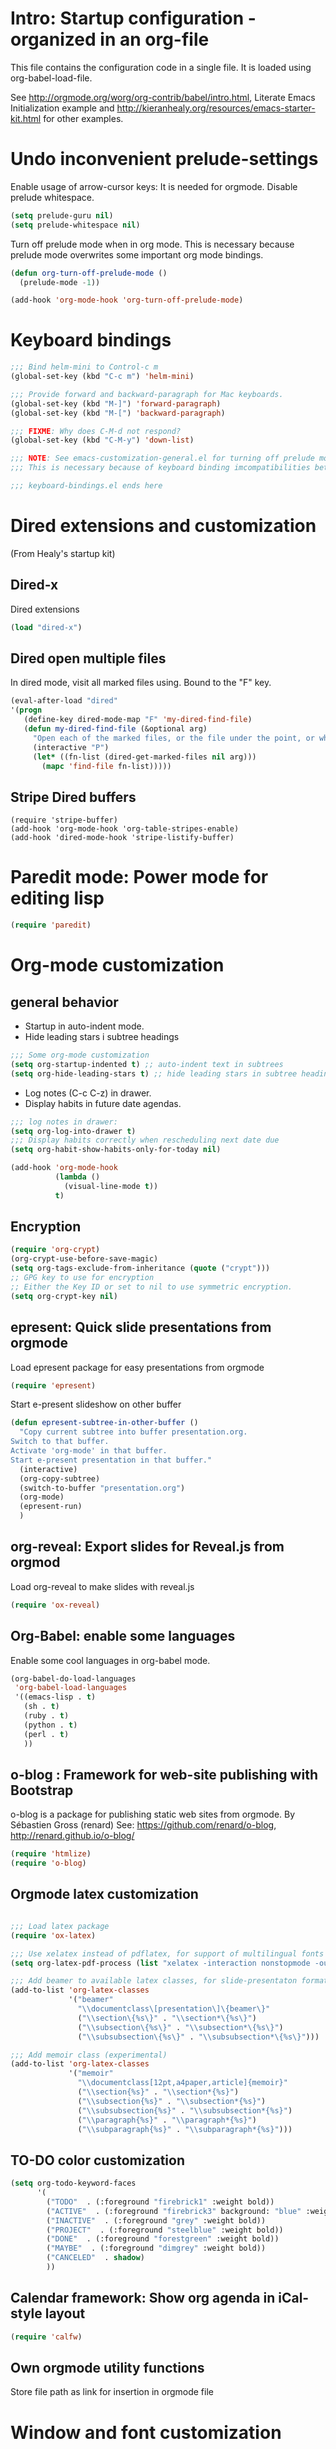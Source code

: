 #+STARTUP: content
* Intro: Startup configuration - organized in an org-file

This file contains the configuration code in a single file.  It is loaded using org-babel-load-file. 

See http://orgmode.org/worg/org-contrib/babel/intro.html, Literate Emacs Initialization example and http://kieranhealy.org/resources/emacs-starter-kit.html for other examples.


* Undo inconvenient prelude-settings

Enable usage of arrow-cursor keys: It is needed for orgmode.
Disable prelude whitespace.

#+BEGIN_SRC emacs-lisp
(setq prelude-guru nil)
(setq prelude-whitespace nil)
#+END_SRC

Turn off prelude mode when in org mode. This is necessary because
prelude mode overwrites some important org mode bindings.

#+BEGIN_SRC emacs-lisp
(defun org-turn-off-prelude-mode ()
  (prelude-mode -1))

(add-hook 'org-mode-hook 'org-turn-off-prelude-mode)
#+END_SRC

* Keyboard bindings

#+BEGIN_SRC emacs-lisp
;;; Bind helm-mini to Control-c m
(global-set-key (kbd "C-c m") 'helm-mini)

;;; Provide forward and backward-paragraph for Mac keyboards.
(global-set-key (kbd "M-]") 'forward-paragraph)
(global-set-key (kbd "M-[") 'backward-paragraph)

;;; FIXME: Why does C-M-d not respond?
(global-set-key (kbd "C-M-y") 'down-list)

;;; NOTE: See emacs-customization-general.el for turning off prelude mode in org-mode.
;;; This is necessary because of keyboard binding imcompatibilities between these two modes.

;;; keyboard-bindings.el ends here
#+END_SRC

* Dired extensions and customization
(From Healy's startup kit)

** Dired-x
Dired extensions
#+source: Dired-x
#+begin_src emacs-lisp
  (load "dired-x")
#+end_src

** Dired open multiple files
In dired mode, visit all marked files using. Bound to the "F" key. 
#+source: dired-F
#+begin_src emacs-lisp
  (eval-after-load "dired"
  '(progn
     (define-key dired-mode-map "F" 'my-dired-find-file)
     (defun my-dired-find-file (&optional arg)
       "Open each of the marked files, or the file under the point, or when prefix arg, the next N files "
       (interactive "P")
       (let* ((fn-list (dired-get-marked-files nil arg)))
         (mapc 'find-file fn-list)))))
#+end_src

** Stripe Dired buffers
#+name: stripe-dired
#+begin_src [emacs-lisp (This part is disabled)]
(require 'stripe-buffer)
(add-hook 'org-mode-hook 'org-table-stripes-enable)
(add-hook 'dired-mode-hook 'stripe-listify-buffer)  
#+end_src

* Paredit mode: Power mode for editing lisp
#+BEGIN_SRC emacs-lisp
(require 'paredit)
#+END_SRC

* Org-mode customization
** general behavior
:LOGBOOK:
- Note taken on [2013-10-31 Thu 08:20]
:END:

- Startup in auto-indent mode.
- Hide leading stars i subtree headings
#+BEGIN_SRC emacs-lisp
;;; Some org-mode customization
(setq org-startup-indented t) ;; auto-indent text in subtrees
(setq org-hide-leading-stars t) ;; hide leading stars in subtree headings
#+END_SRC

- Log notes (C-c C-z) in drawer.
- Display habits in future date agendas.
#+BEGIN_SRC emacs-lisp
;;; log notes in drawer:
(setq org-log-into-drawer t)
;;; Display habits correctly when rescheduling next date due
(setq org-habit-show-habits-only-for-today nil)
#+END_SRC

#+BEGIN_SRC emacs-lisp
(add-hook 'org-mode-hook
          (lambda ()
            (visual-line-mode t))
          t)
#+END_SRC

** Encryption

#+BEGIN_SRC emacs-lisp
(require 'org-crypt)
(org-crypt-use-before-save-magic)
(setq org-tags-exclude-from-inheritance (quote ("crypt")))
;; GPG key to use for encryption
;; Either the Key ID or set to nil to use symmetric encryption.
(setq org-crypt-key nil)
#+END_SRC

** epresent: Quick slide presentations from orgmode

Load epresent package for easy presentations from orgmode
#+BEGIN_SRC emacs-lisp
(require 'epresent)
#+END_SRC

Start e-present slideshow on other buffer
#+BEGIN_SRC emacs-lisp
(defun epresent-subtree-in-other-buffer ()
  "Copy current subtree into buffer presentation.org.
Switch to that buffer.
Activate 'org-mode' in that buffer.
Start e-present presentation in that buffer."
  (interactive)
  (org-copy-subtree)
  (switch-to-buffer "presentation.org")
  (org-mode)
  (epresent-run)
  )
#+END_SRC


** org-reveal: Export slides for Reveal.js from orgmod

Load org-reveal to make slides with reveal.js

#+BEGIN_SRC emacs-lisp
(require 'ox-reveal)
#+END_SRC

** Org-Babel: enable some languages

Enable some cool languages in org-babel mode.

#+BEGIN_SRC emacs-lisp
(org-babel-do-load-languages
 'org-babel-load-languages
 '((emacs-lisp . t)
   (sh . t)
   (ruby . t)
   (python . t)
   (perl . t)
   ))
#+END_SRC

** o-blog : Framework for web-site publishing with Bootstrap

o-blog is a package for publishing static web sites from orgmode.
By Sébastien Gross (renard)
See: https://github.com/renard/o-blog, http://renard.github.io/o-blog/

#+BEGIN_SRC emacs-lisp
(require 'htmlize)
(require 'o-blog)
#+END_SRC

** Orgmode latex customization

#+BEGIN_SRC emacs-lisp

;;; Load latex package
(require 'ox-latex)

;;; Use xelatex instead of pdflatex, for support of multilingual fonts (Greek etc.)
(setq org-latex-pdf-process (list "xelatex -interaction nonstopmode -output-directory %o %f" "xelatex -interaction nonstopmode -output-directory %o %f" "xelatex -interaction nonstopmode -output-directory %o %f"))

;;; Add beamer to available latex classes, for slide-presentaton format
(add-to-list 'org-latex-classes
             '("beamer"
               "\\documentclass\[presentation\]\{beamer\}"
               ("\\section\{%s\}" . "\\section*\{%s\}")
               ("\\subsection\{%s\}" . "\\subsection*\{%s\}")
               ("\\subsubsection\{%s\}" . "\\subsubsection*\{%s\}")))

;;; Add memoir class (experimental)
(add-to-list 'org-latex-classes 
             '("memoir" 
               "\\documentclass[12pt,a4paper,article]{memoir}" 
               ("\\section{%s}" . "\\section*{%s}") 
               ("\\subsection{%s}" . "\\subsection*{%s}") 
               ("\\subsubsection{%s}" . "\\subsubsection*{%s}")
               ("\\paragraph{%s}" . "\\paragraph*{%s}")
               ("\\subparagraph{%s}" . "\\subparagraph*{%s}")))
#+END_SRC

** TO-DO color customization

#+BEGIN_SRC emacs-lisp
(setq org-todo-keyword-faces
      '(
        ("TODO"  . (:foreground "firebrick1" :weight bold))
        ("ACTIVE"  . (:foreground "firebrick3" background: "blue" :weight bold))
        ("INACTIVE"  . (:foreground "grey" :weight bold))
        ("PROJECT"  . (:foreground "steelblue" :weight bold))
        ("DONE"  . (:foreground "forestgreen" :weight bold))
        ("MAYBE"  . (:foreground "dimgrey" :weight bold))
        ("CANCELED"  . shadow)
        ))
#+END_SRC
** Calendar framework: Show org agenda in iCal-style layout

#+BEGIN_SRC emacs-lisp
 (require 'calfw)
#+END_SRC
** Own orgmode utility functions

Store file path as link for insertion in orgmode file



* Window and font customization

#+BEGIN_SRC emacs-lisp
;;; resize main window
(setq default-frame-alist '((width . 100) (height . 65) (menu-bar-lines . 1)))

;;; Set font size to 11 points.
(set-face-attribute 'default nil :height 110)

;;; Set tab width to 4 characters (for code examples in org-mode)
(setq-default tab-width 4) ;; Note: (setq tab-width 4) does not work
#+END_SRC

* Add git repositories to Magit

Magit config: Manage git repos from inside emacs

#+BEGIN_SRC emacs-lisp
(setq magit-repo-dirs
      '(
        "~/Dropbox/000WORKFILES/org"
        "~/Documents/Dev"
        "~/.emacs.d/personal"
))
#+END_SRC

* Enable and load yasnippets

Enable snippets with yasnippet

#+BEGIN_SRC emacs-lisp
(require 'yasnippet)
(yas-load-directory "~/.emacs.d/personal/snippets/")
(require 'sclang-snippets)
(add-hook 'sclang-mode-hook 'yas/minor-mode-on)
#+END_SRC



